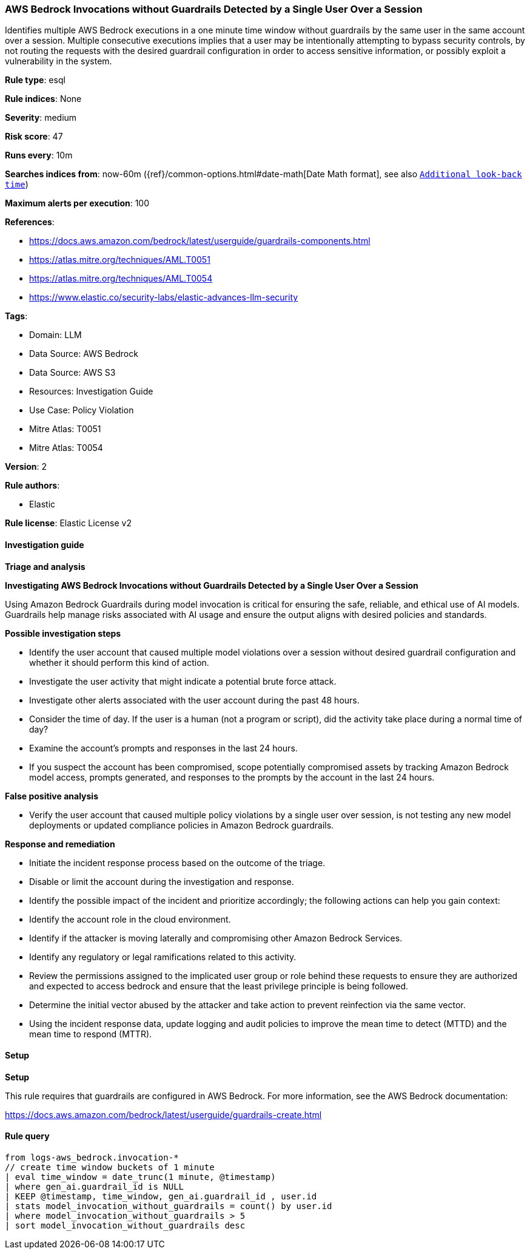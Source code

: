 [[prebuilt-rule-8-14-21-aws-bedrock-invocations-without-guardrails-detected-by-a-single-user-over-a-session]]
=== AWS Bedrock Invocations without Guardrails Detected by a Single User Over a Session

Identifies multiple AWS Bedrock executions in a one minute time window without guardrails by the same user in the same account over a session. Multiple consecutive executions implies that a user may be intentionally attempting to bypass security controls, by not routing the requests with the desired guardrail configuration in order to access sensitive information, or possibly exploit a vulnerability in the system.

*Rule type*: esql

*Rule indices*: None

*Severity*: medium

*Risk score*: 47

*Runs every*: 10m

*Searches indices from*: now-60m ({ref}/common-options.html#date-math[Date Math format], see also <<rule-schedule, `Additional look-back time`>>)

*Maximum alerts per execution*: 100

*References*: 

* https://docs.aws.amazon.com/bedrock/latest/userguide/guardrails-components.html
* https://atlas.mitre.org/techniques/AML.T0051
* https://atlas.mitre.org/techniques/AML.T0054
* https://www.elastic.co/security-labs/elastic-advances-llm-security

*Tags*: 

* Domain: LLM
* Data Source: AWS Bedrock
* Data Source: AWS S3
* Resources: Investigation Guide
* Use Case: Policy Violation
* Mitre Atlas: T0051
* Mitre Atlas: T0054

*Version*: 2

*Rule authors*: 

* Elastic

*Rule license*: Elastic License v2


==== Investigation guide



*Triage and analysis*



*Investigating AWS Bedrock Invocations without Guardrails Detected by a Single User Over a Session*


Using Amazon Bedrock Guardrails during model invocation is critical for ensuring the safe, reliable, and ethical use of AI models.
Guardrails help manage risks associated with AI usage and ensure the output aligns with desired policies and standards.


*Possible investigation steps*


- Identify the user account that caused multiple model violations over a session without desired guardrail configuration and whether it should perform this kind of action.
- Investigate the user activity that might indicate a potential brute force attack.
- Investigate other alerts associated with the user account during the past 48 hours.
- Consider the time of day. If the user is a human (not a program or script), did the activity take place during a normal time of day?
- Examine the account's prompts and responses in the last 24 hours.
- If you suspect the account has been compromised, scope potentially compromised assets by tracking Amazon Bedrock model access, prompts generated, and responses to the prompts by the account in the last 24 hours.


*False positive analysis*


- Verify the user account that caused multiple policy violations by a single user over session, is not testing any new model deployments or updated compliance policies in Amazon Bedrock guardrails.


*Response and remediation*


- Initiate the incident response process based on the outcome of the triage.
- Disable or limit the account during the investigation and response.
- Identify the possible impact of the incident and prioritize accordingly; the following actions can help you gain context:
    - Identify the account role in the cloud environment.
    - Identify if the attacker is moving laterally and compromising other Amazon Bedrock Services.
    - Identify any regulatory or legal ramifications related to this activity.
- Review the permissions assigned to the implicated user group or role behind these requests to ensure they are authorized and expected to access bedrock and ensure that the least privilege principle is being followed.
- Determine the initial vector abused by the attacker and take action to prevent reinfection via the same vector.
- Using the incident response data, update logging and audit policies to improve the mean time to detect (MTTD) and the mean time to respond (MTTR).


==== Setup



*Setup*


This rule requires that guardrails are configured in AWS Bedrock. For more information, see the AWS Bedrock documentation:

https://docs.aws.amazon.com/bedrock/latest/userguide/guardrails-create.html


==== Rule query


[source, js]
----------------------------------
from logs-aws_bedrock.invocation-*
// create time window buckets of 1 minute
| eval time_window = date_trunc(1 minute, @timestamp)
| where gen_ai.guardrail_id is NULL
| KEEP @timestamp, time_window, gen_ai.guardrail_id , user.id
| stats model_invocation_without_guardrails = count() by user.id
| where model_invocation_without_guardrails > 5
| sort model_invocation_without_guardrails desc

----------------------------------

